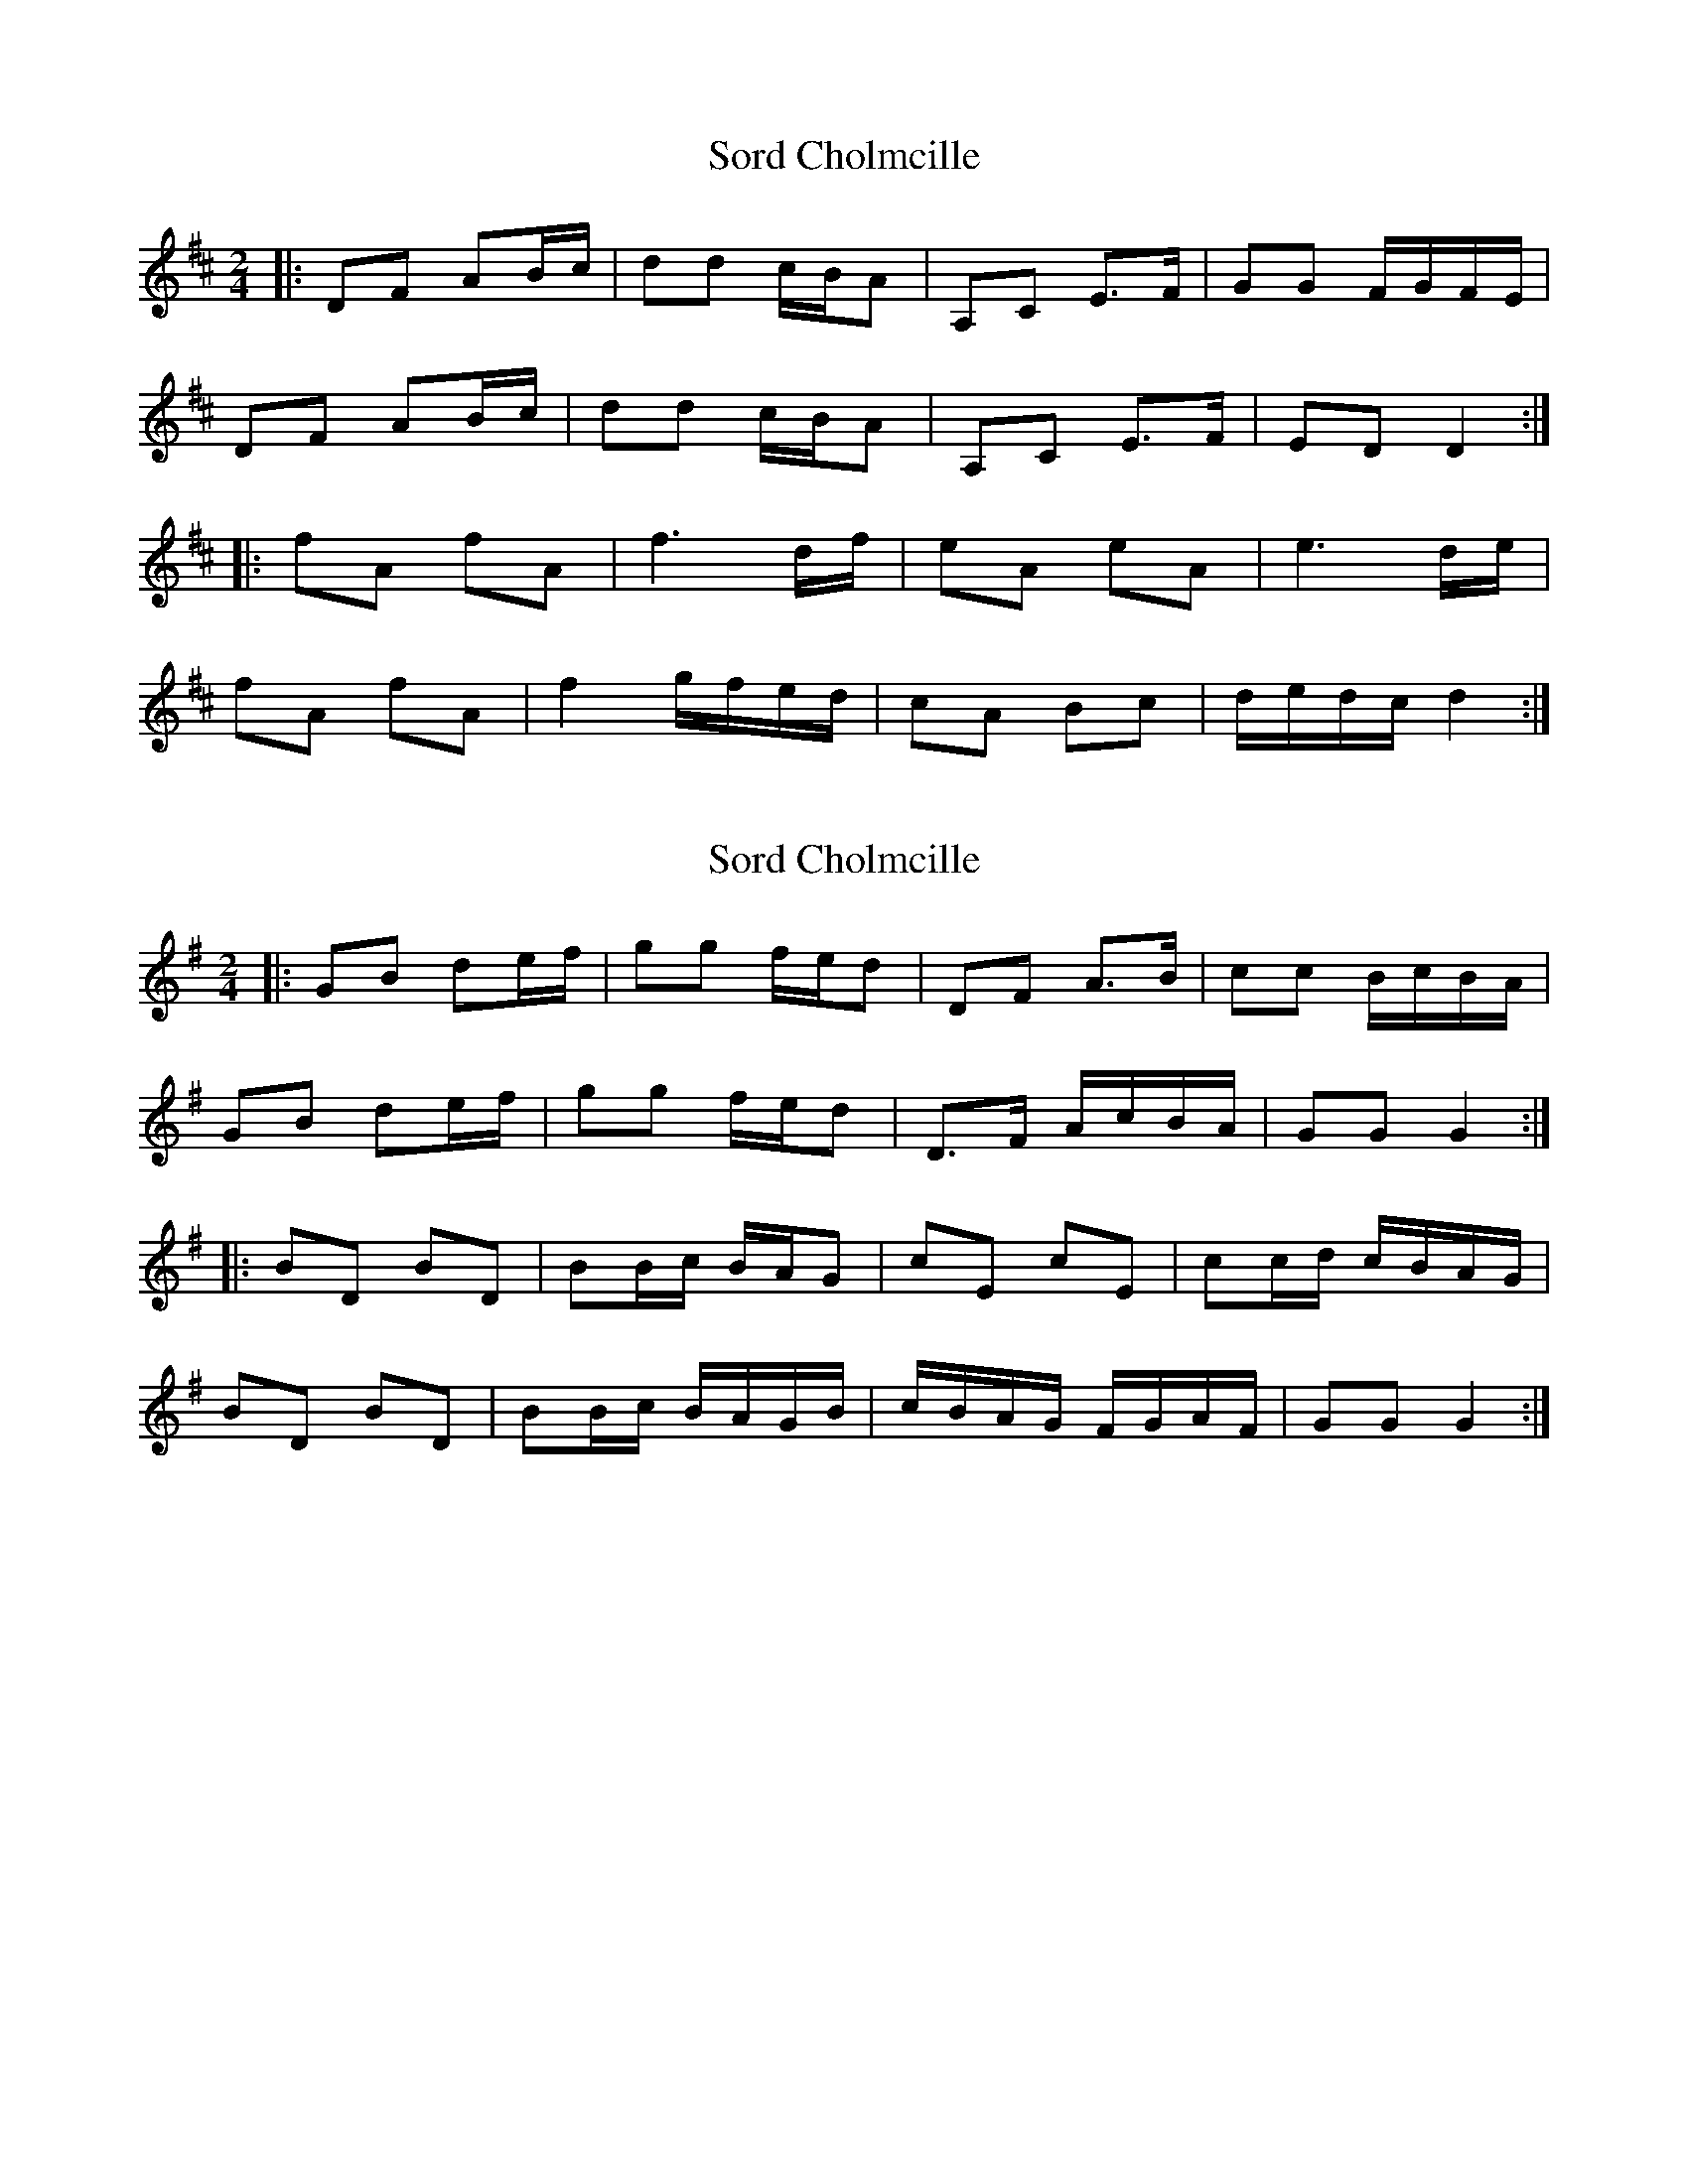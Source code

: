 X: 1
T: Sord Cholmcille
Z: jakep
S: https://thesession.org/tunes/8549#setting8549
R: polka
M: 2/4
L: 1/8
K: Dmaj
|: DF AB/c/ | dd c/B/A | A,C E>F | GG F/G/F/E/ |
DF AB/c/ | dd c/B/A | A,C E>F | ED D2 :|
|: fA fA | f3 d/f/ | eA eA | e3 d/e/ |
fA fA | f2 g/f/e/d/ | cA Bc | d/e/d/c/ d2 :|
X: 2
T: Sord Cholmcille
Z: Mix O'Lydian
S: https://thesession.org/tunes/8549#setting21502
R: polka
M: 2/4
L: 1/8
K: Gmaj
|: GB de/f/ |gg f/e/d | DF A>B | cc B/c/B/A/ |
GB de/f/ | gg f/e/d | D>F A/c/B/A/ |GG G2 :|
|: BD BD | BB/c/ B/A/G | cE cE | cc/d/ c/B/A/G/ |
BD BD | BB/c/ B/A/G/B/ | c/B/A/G/ F/G/A/F/ | GG G2 :|

